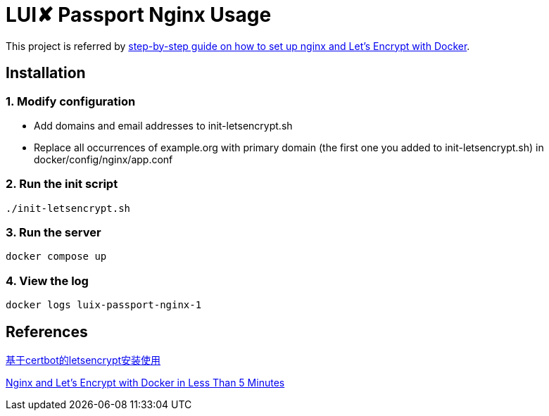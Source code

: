 = LUI️✘ Passport Nginx Usage

This project is referred by https://medium.com/@pentacent/nginx-and-lets-encrypt-with-docker-in-less-than-5-minutes-b4b8a60d3a71[step-by-step guide on how to
set up nginx and Let’s Encrypt with Docker].

[[installation]]
== Installation
=== 1. Modify configuration
* Add domains and email addresses to init-letsencrypt.sh
* Replace all occurrences of example.org with primary domain (the first one you added to init-letsencrypt.sh) in docker/config/nginx/app.conf

=== 2. Run the init script
```bash
./init-letsencrypt.sh
```

=== 3. Run the server
```bash
docker compose up
```

=== 4. View the log
```bash
docker logs luix-passport-nginx-1
```

[[references]]
== References
https://goodmemory.cc/%E5%9F%BA%E4%BA%8Ecertbot%E7%9A%84letsencrypt%E5%AE%89%E8%A3%85%E4%BD%BF%E7%94%A8/[基于certbot的letsencrypt安装使用]

https://pentacent.medium.com/nginx-and-lets-encrypt-with-docker-in-less-than-5-minutes-b4b8a60d3a71[Nginx and Let’s Encrypt with Docker in Less Than 5 Minutes]

